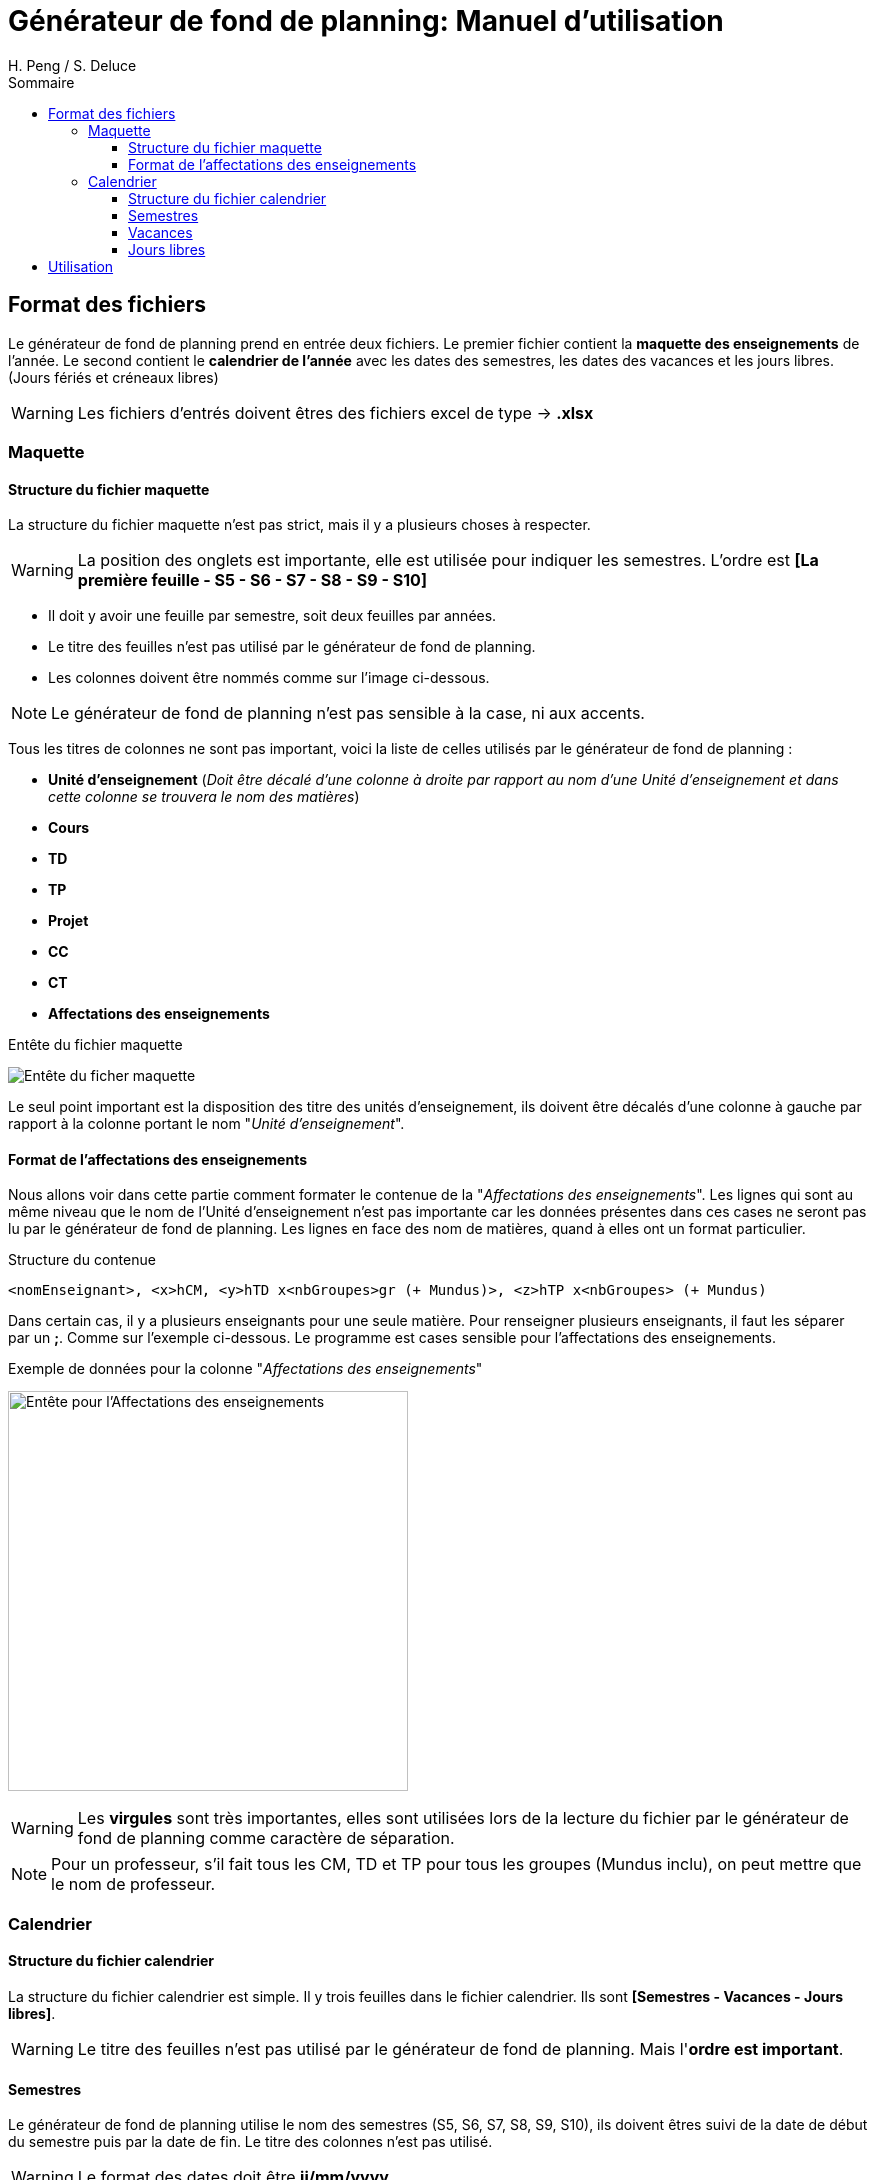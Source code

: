 = Générateur de fond de planning: Manuel d'utilisation
:author: H. Peng / S. Deluce
:doctype: letter
:encoding: utf-8
:icons: font
:lang: fr
:description: Générateur de fond de planning
:toc-title: Sommaire
:toc: left
:toclevels: 3
:localdir: ./
:imagesdir:  {localdir}img
:genplanning: générateur de fond de planning

== Format des fichiers

Le {genplanning} prend en entrée deux fichiers.
Le premier fichier contient la *maquette des enseignements* de l'année.
Le second contient le *calendrier de l'année* avec les dates des semestres, les dates des vacances et les jours libres. (Jours fériés et créneaux libres)

====
WARNING: Les fichiers d'entrés doivent êtres des fichiers excel de type -> *.xlsx*
====

=== Maquette

==== Structure du fichier maquette

La structure du fichier maquette n'est pas strict, mais il y a plusieurs choses à respecter.

====
WARNING: La position des onglets est importante, elle est utilisée pour indiquer les
semestres. L'ordre est *[La première feuille - S5 - S6 - S7 - S8 - S9 - S10]*
====

* Il doit y avoir une feuille par semestre, soit deux feuilles par années.
* Le titre des feuilles n'est pas utilisé par le {genplanning}.
* Les colonnes doivent être nommés comme sur l'image ci-dessous.

====
NOTE: Le {genplanning} n'est pas sensible à la case, ni aux accents.
====

Tous les titres de colonnes ne sont pas important, voici la liste de celles utilisés par le {genplanning} :

// c'est pas lu, parler du decalage pour le nom des cours
//* *<annéeDébut>-<annéeFin>* (_Doit être juste à gauche de "Unité d'enseignement"_)
* *Unité d'enseignement* (_Doit être décalé d'une colonne à droite par rapport au nom d'une Unité d'enseignement et dans cette colonne se trouvera le nom des matières_)
* *Cours*
* *TD*
* *TP*
* *Projet*
* *CC*
* *CT*
* *Affectations des enseignements*

.Entête du fichier maquette
image:header.png[Entête du ficher maquette]

Le seul point important est la disposition des titre des unités d'enseignement, ils doivent être décalés d'une colonne à gauche par rapport à la colonne portant le nom "_Unité d'enseignement_".

==== Format de l'affectations des enseignements

Nous allons voir dans cette partie comment formater le contenue de la "_Affectations des enseignements_".
Les lignes qui sont au même niveau que le nom de l'Unité d'enseignement n'est pas importante car les données présentes dans ces cases ne seront pas lu par le {genplanning}.
Les lignes en face des nom de matières, quand à elles ont un format particulier.

.Structure du contenue
[source,txt]
....
<nomEnseignant>, <x>hCM, <y>hTD x<nbGroupes>gr (+ Mundus)>, <z>hTP x<nbGroupes> (+ Mundus)
....

Dans certain cas, il y a plusieurs enseignants pour une seule matière.
Pour renseigner plusieurs enseignants, il faut les séparer par un *;*.
Comme sur l'exemple ci-dessous. Le programme est cases sensible pour l'affectations des enseignements.

.Exemple de données pour la colonne "_Affectations des enseignements_"
image:header-affectation.png[Entête pour l'Affectations des enseignements, 400]

====
WARNING: Les *virgules* sont très importantes, elles sont utilisées lors de la lecture du fichier par le {genplanning} comme caractère de séparation.
====

====
NOTE: Pour un professeur, s'il fait tous les CM, TD et TP pour tous les groupes (Mundus inclu),
on peut mettre que le nom de professeur.
====


=== Calendrier
==== Structure du fichier calendrier
La structure du fichier calendrier est simple.
Il y trois feuilles dans le fichier calendrier. Ils sont *[Semestres - Vacances - Jours libres]*.

====
WARNING: Le titre des feuilles n'est pas utilisé par le {genplanning}. Mais l'*ordre est important*.
====

==== Semestres

Le {genplanning} utilise le nom des semestres (S5, S6, S7, S8, S9, S10), ils doivent êtres suivi de la date de début du semestre puis par la date de fin. Le titre  des colonnes n'est pas utilisé.

====
WARNING: Le format des dates doit être *jj/mm/yyyy*.
====

<<<

//TODO Refaire les screen shot sur excel
.Présentation des semestres
image:semestres.png[Semestres, 380]

==== Vacances

Pour les vacances, l'élément utilisé par le {genplanning} est le titre de la colonne du nom des vacances qui doit être "*Nom*".
Le nom de la période de vacances doit être suivi par la date de début puis par la date de fin.

====
WARNING: Le format des dates doit être *jj/mm/yyyy*.
====

//TODO Refaire les screen shot sur excel
.Présentation des vacances
image:vacances.png[Semestres,450]

==== Jours libres

Comme pour les vacances, le titre de la colonne des noms des jours libres, doit être "*Nom*". Le nom du jour libre doit être directement suivi par la date, puis par le nombre de créneaux (_un créneau équivaut à 2 heures_).

====
WARNING: Le format des dates doit être *jj/mm/yyyy*.
====

//TODO Refaire les screen shot sur excel
.Présentation des jours libres
image:jours-libres.png[Semestres,450]

== Utilisation

Pour utiliser le {genplanning}, il faut que https://www.java.com/fr/download/linux_manual.jsp[Java JRE 8] soit installé.


La commande pour utiliser le {genplanning} est :

[source, bash]
....
java -jar planning-generator.jar < annéeEtude > < -di3 | -di4 | -di5 | -all > < fichierMaquette > < fichierCalendrier >
....

====
WARNING: Tous les paramètres sont *obligatoires*.
====

. < *annéeEtude* > => Ce paramètre est la année d'étude "*_annéeDébut/annéeFin_*". (Doit être séparé par un */*)
. < *-di3* | *-di4* | *-di5* | *-all* > => Le second paramètre permet de choisir pour quelle niveau va être généré le fond de planning.
. < *fichierMaquette* > => Ici doit être renseigné le chemin d'accès complet au *fichier maquette*.
. < *fichierCalendrier* > => Le dernier paramètre permet de renseigner le chemin complet du *fichier calendrier*.

Nous avons ajouté une commande permettant d'avoir de l'aide.

.Commande d'aide
[source, bash]
....
java -jar planning-generator.jar -h
....

Le fichier généré portera le nom suivant :

[source, bash]
....
Planning Année <niveau> DI <annéeDébut> - <annéeFin>.xlsx
....

====
IMPORTANT: Les fichiers générés se trouveront au même endroit que le *jar*.
====
